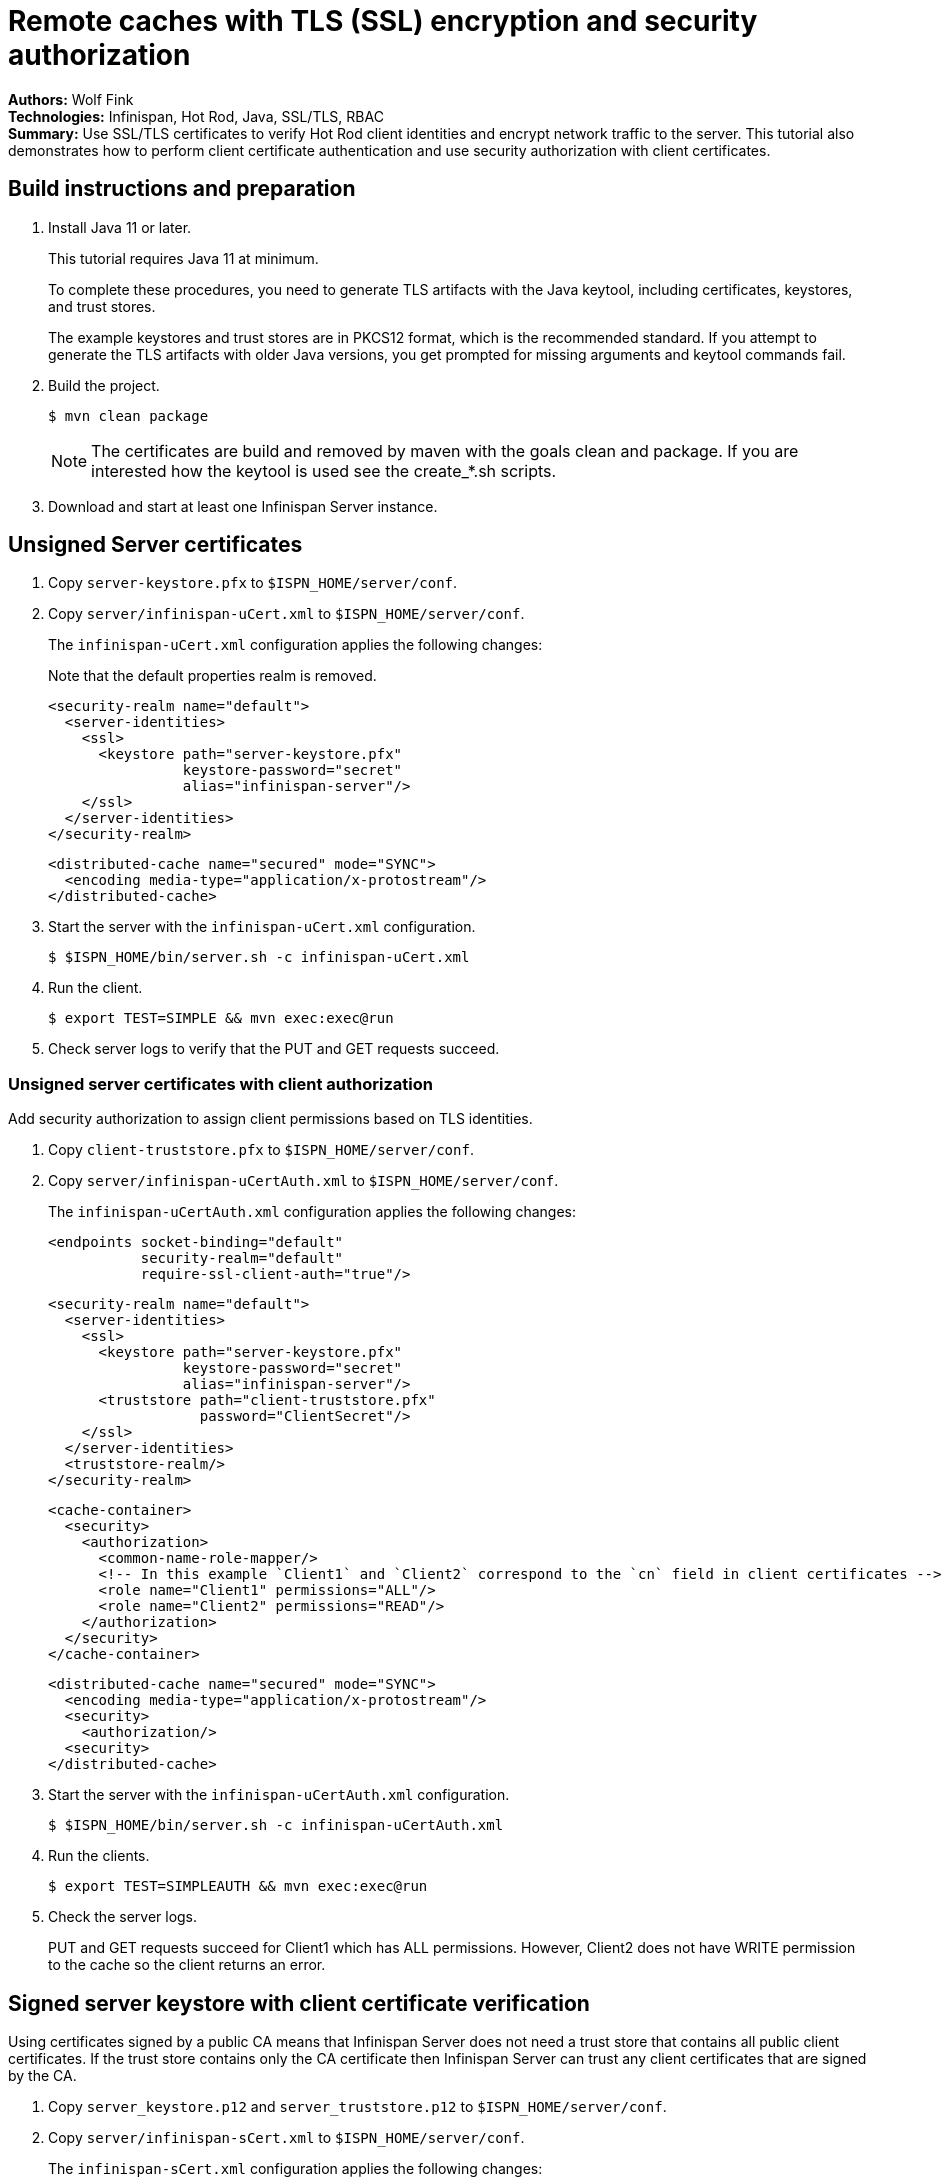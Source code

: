 = Remote caches with TLS (SSL) encryption and security authorization

**Authors:** Wolf Fink +
**Technologies:** Infinispan, Hot Rod, Java, SSL/TLS, RBAC +
**Summary:** Use SSL/TLS certificates to verify Hot Rod client identities and encrypt network traffic to the server. This tutorial also demonstrates how to perform client certificate authentication and use security authorization with client certificates.

== Build instructions and preparation

. Install Java 11 or later.
+
This tutorial requires Java 11 at minimum.
+
To complete these procedures, you need to generate TLS artifacts with the Java keytool, including certificates, keystores, and trust stores.
+
The example keystores and trust stores are in PKCS12 format, which is the recommended standard.
If you attempt to generate the TLS artifacts with older Java versions, you get prompted for missing arguments and keytool commands fail.

. Build the project.
+
----
$ mvn clean package
----
+
NOTE: The certificates are build and removed by maven with the goals clean and package.
If you are interested how the keytool is used see the create_*.sh scripts.
+
. Download and start at least one Infinispan Server instance.

== Unsigned Server certificates

. Copy `server-keystore.pfx` to `$ISPN_HOME/server/conf`.
. Copy `server/infinispan-uCert.xml` to `$ISPN_HOME/server/conf`.
+
The `infinispan-uCert.xml` configuration applies the following changes:
+
Note that the default properties realm is removed.
+
[source,xml]
----
<security-realm name="default">
  <server-identities>
    <ssl>
      <keystore path="server-keystore.pfx"
                keystore-password="secret"
                alias="infinispan-server"/>
    </ssl>
  </server-identities>
</security-realm>
----
+
[source,xml]
----
<distributed-cache name="secured" mode="SYNC">
  <encoding media-type="application/x-protostream"/>
</distributed-cache>
----
+
. Start the server with the `infinispan-uCert.xml` configuration.
+
[source]
----
$ $ISPN_HOME/bin/server.sh -c infinispan-uCert.xml
----
+
. Run the client.
+
[source]
----
$ export TEST=SIMPLE && mvn exec:exec@run
----
. Check server logs to verify that the PUT and GET requests succeed.

=== Unsigned server certificates with client authorization

Add security authorization to assign client permissions based on TLS identities.

. Copy `client-truststore.pfx` to `$ISPN_HOME/server/conf`.
. Copy `server/infinispan-uCertAuth.xml` to `$ISPN_HOME/server/conf`.
+
The `infinispan-uCertAuth.xml` configuration applies the following changes:
+
[source,xml]
----
<endpoints socket-binding="default"
           security-realm="default"
           require-ssl-client-auth="true"/>
----
+
[source,xml]
----
<security-realm name="default">
  <server-identities>
    <ssl>
      <keystore path="server-keystore.pfx"
                keystore-password="secret"
                alias="infinispan-server"/>
      <truststore path="client-truststore.pfx"
                  password="ClientSecret"/>
    </ssl>
  </server-identities>
  <truststore-realm/>
</security-realm>
----
+
[source,xml]
----
<cache-container>
  <security>
    <authorization>
      <common-name-role-mapper/>
      <!-- In this example `Client1` and `Client2` correspond to the `cn` field in client certificates -->
      <role name="Client1" permissions="ALL"/>
      <role name="Client2" permissions="READ"/>
    </authorization>
  </security>
</cache-container>
----
+
[source,xml]
----
<distributed-cache name="secured" mode="SYNC">
  <encoding media-type="application/x-protostream"/>
  <security>
    <authorization/>
  <security>
</distributed-cache>
----
+
. Start the server with the `infinispan-uCertAuth.xml` configuration.
+
[source]
----
$ $ISPN_HOME/bin/server.sh -c infinispan-uCertAuth.xml
----
+
. Run the clients.
+
[source]
----
$ export TEST=SIMPLEAUTH && mvn exec:exec@run
----
. Check the server logs.
+
PUT and GET requests succeed for Client1 which has ALL permissions.
However, Client2 does not have WRITE permission to the cache so the client returns an error.

== Signed server keystore with client certificate verification

Using certificates signed by a public CA means that Infinispan Server does not need a trust store that contains all public client certificates.
If the trust store contains only the CA certificate then Infinispan Server can trust any client certificates that are signed by the CA.

. Copy `server_keystore.p12` and `server_truststore.p12` to `$ISPN_HOME/server/conf`.
. Copy `server/infinispan-sCert.xml` to `$ISPN_HOME/server/conf`.
+
The `infinispan-sCert.xml` configuration applies the following changes:
+
[source,xml]
----
<security-realm name="default">
  <server-identities>
    <ssl>
      <keystore path="server_keystore.p12"
                keystore-password="Serversecret"
                alias="infinispan-server"/>
      <truststore path="server_truststore.p12"
                  password="ServerTrustsecret"/>
    </ssl>
  </server-identities>
</security-realm>
----
+
[source,xml]
----
<endpoints socket-binding="default"
           security-realm="default"
           require-ssl-client-auth="true"/>
----
+
[source,xml]
----
<distributed-cache name="secured" mode="SYNC">
  <encoding media-type="application/x-protostream"/>
</distributed-cache>
----
+
. Start the server with the `infinispan-sCert.xml` configuration.
+
[source]
----
$ $ISPN_HOME/bin/server.sh -c infinispan-sCert.xml
----
+
. Run the clients.
+
[source]
----
$ export TEST=CLIENT1,CLIENT2 && mvn exec:exec@run
----
+
. Check server logs to verify that the PUT and GET requests succeed.

=== Signed Server certificates with client certificate authentication and authorization

Add security authorization to assign client permissions based on TLS identities.

. Copy `server_keystore.p12` and `server_truststore.p12` to `$ISPN_HOME/server/conf`.
. Copy `server/infinispan-sCertAuth.xml` to `$ISPN_HOME/server/conf`.
+
The `infinispan-sCertAuth.xml` configuration applies the following changes:
+
[source,xml]
----
<cache-container>
  <security>
    <authorization>
      <!-- In this example `Client1` and `Client2` correspond to the `cn` field in client certificates -->
      <common-name-role-mapper/>
      <role name="Client1" permissions="ALL"/>
      <role name="Client2" permissions="READ"/>
    </authorization>
  </security>
</cache-container>
----
+
[source,xml]
----
<distributed-cache name="secured" mode="SYNC">
  <encoding media-type="application/x-protostream"/>
  <security>
    <authorization/>
  <security>
</distributed-cache>
----
+
[source,xml]
----
<security-realm name="default">
  <server-identities>
    <ssl>
      <keystore path="server_keystore.p12"
                keystore-password="Serversecret"
                alias="infinispan-server"/>
      <truststore path="server_truststore.p12"
                  password="ServerTrustsecret"/>
    </ssl>
  </server-identities>
  <truststore-realm/>
</security-realm>
----
+
[source,xml]
----
<endpoints socket-binding="default"
           security-realm="default"
           require-ssl-client-auth="true"/>
----
+
. Start the server with the `infinispan-sCertAuth.xml` configuration.
+
[source]
----
$ $ISPN_HOME/bin/server.sh -c infinispan-sCertAuth.xml
----
+
. Run the clients.
+
[source]
----
$ export TEST=CLIENT1AUTH,CLIENT2AUTH && mvn exec:exec@run
----

Client requests fail because the `<truststore-realm/>` element is now included in the security realm configuration.
This enforces client certificate authentication so that the trust store must contain all public certificates, not just the CA chain.

Continue with the following steps to complete the tutorial:

. Copy `server_truststoreAuth.p12` to `$ISPN_HOME/server/conf` and update the truststore configuration as follows:
+
[source,xml]
----
<security-realm name="default">
  <server-identities>
    <ssl>
      <keystore .../>
      <truststore path="server_truststoreAuth.p12"
                  password="ServerTrustsecret"/>
    ...
----
+
. Run the clients.
+
[source]
----
$ export TEST=CLIENT1AUTH,CLIENT2AUTH && mvn exec:exec@run
----
+
. Check the server logs.
+
PUT and GET requests succeed for Client1 which has ALL permissions.
However, Client2 does not have WRITE permission to the cache so the client returns an error.

== Troubleshooting

To debug failures, enable `org.wildfly.security` and `org.infinispan.security` logging with TRACE level messages.

Note that `mvn clean` will delete the certificates, a new build will create it but they are then different and the connection to an existing server with older certificates will fail.

Consider that running the client needs `mvn exec:exec@run` to not fail as there are multiple executions defined.
